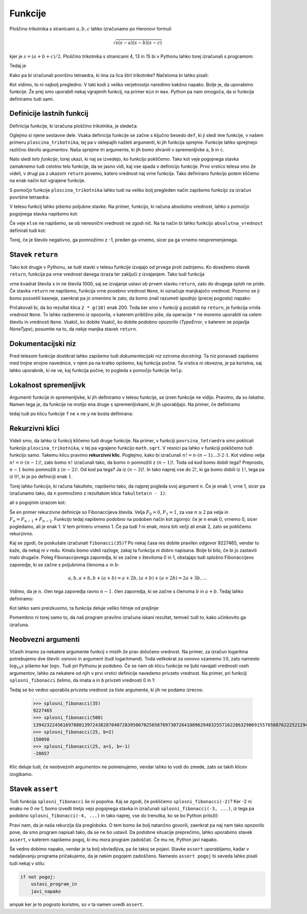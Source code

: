 Funkcije
========

Ploščino trikotnika s stranicami :math:`a, b, c` lahko izračunamo po Heronovi
formuli

.. math::

    \sqrt{s (s - a) (s - b) (s - c)}

kjer je :math:`s = (a + b + c) / 2`. Ploščino trikotnika s stranicami 4, 13 in 15
bi v Pythonu lahko torej izračunali s programom:

.. testcode::

    import math
    
    a, b, c = 4, 13, 15
    s = (a + b + c) / 2
    ploscina = math.sqrt(s * (s - a) * (s - b) * (s - c))

Tedaj je

.. doctest::

    >>> ploscina
    24.0

Kako pa bi izračunali površino tetraedra, ki ima za lica štiri trikotnike?
Načeloma bi lahko pisali:

.. testcode::

    a, b, c, d, e, f = 896, 1073, 1073, 990, 1073, 1073
    s_abc = (a + b + c) / 2
    ploscina_abc = math.sqrt(s_abc * (s_abc - a) * (s_abc - b) * (s_abc - c))
    s_aef = (a + e + f) / 2
    ploscina_aef = math.sqrt(s_aef * (s_aef - a) * (s_aef - e) * (s_aef - f))
    s_bdf = (b + d + f) / 2
    ploscina_bdf = math.sqrt(s_bdf * (s_bdf - b) * (s_bdf - d) * (s_bdf - f))
    s_cde = (c + d + e) / 2
    ploscina_cde = math.sqrt(s_cde * (s_cde - c) * (s_cde - d) * (s_cde - e))
    povrsina = ploscina_abc + ploscina_aef + ploscina_bdf + ploscina_cde

Kot vidimo, to ni najbolj pregledno. V taki kodi z veliko verjetnostjo naredimo
kakšno napako. Bolje je, da uporabimo funkcije. Že prej smo uporabili nekaj
vgrajenih funkcij, na primer ``min`` in ``max``. Python pa nam omogoča, da si
funkcije definiramo tudi sami.


Definicije lastnih funkcij
--------------------------

Definicija funkcije, ki izračuna ploščino trikotnika, je sledeča:

.. testcode::

    import math

    def ploscina_trikotnika(a, b, c):
        s = (a + b + c) / 2
        return math.sqrt(s * (s - a) * (s - b) * (s - c))

Oglejmo si njene sestavne dele. Vsaka definicija funkcije se začne s ključno
besedo ``def``, ki ji sledi ime funkcije, v našem primeru
``ploscina_trikotnika``, tej pa v oklepajih našteti argumenti, ki jih funkcija
sprejme. Funkcije lahko sprejmejo različno število argumentov. Naša sprejme tri
argumente, ki jih bomo shranili v spremenljivke ``a``, ``b`` in ``c``. 

Nato sledi *telo funkcije*, torej ukazi, ki naj se izvedejo, ko funkcijo
pokličemo. Tako kot veje pogojnega stavka zamaknemo tudi celotno telo funkcije,
da se jasno vidi, kaj vse spada v definicijo funkcije. Prvo vrstico telesa smo
že videli, v drugi pa z ukazom ``return`` povemo, katero vrednost naj vrne
funkcija. Tako definirano funkcijo potem kličemo na enak način kot vgrajene
funkcije.

.. doctest::

    >>> ploscina_trikotnika(4, 13, 15)
    24.0

S pomočjo funkcije ``ploscina_trikotnika`` lahko tudi na veliko bolj pregleden
način zapišemo funkcijo za izračun površine tetraedra:

.. testcode::

    def povrsina_tetraedra(a, b, c, d, e, f):
        povrsina = 0
        povrsina += ploscina_trikotnika(a, b, c)
        povrsina += ploscina_trikotnika(a, e, f)
        povrsina += ploscina_trikotnika(b, d, f)
        povrsina += ploscina_trikotnika(c, d, e)
        return povrsina

.. doctest::

    >>> povrsina_tetraedra(896, 1073, 1073, 990, 1073, 1073)
    1816080.0


V telesu funkcij lahko pišemo poljubne stavke. Na primer, funkcijo, ki računa
absolutno vrednost, lahko s pomočjo pogojnega stavka napišemo kot:

.. testcode::

    def absolutna_vrednost(x):
        '''Vrne absolutno vrednost števila x.'''
        if x >= 0:
            return x
        else:
            return -x

.. doctest::

    >>> absolutna_vrednost(-5)
    5
    >>> absolutna_vrednost(3)
    3

Če veje ``else`` ne napišemo, se ob neresnični vrednosti ne zgodi nič. Na ta
način bi lahko funkcijo ``absolutna_vrednost`` definirali tudi kot:

.. testcode::

    def absolutna_vrednost(x):
        '''Vrne absolutno vrednost števila x.'''
        if x < 0:
            x *= -1
        return x

Torej, če je število negativno, ga pomnožimo z -1, preden ga vrnemo, sicer pa
ga vrnemo nespremenjenega.


Stavek ``return``
-----------------

Tako kot drugje v Pythonu, se tudi stavki v telesu funkcije izvajajo od prvega
proti zadnjemu. Ko dosežemo stavek ``return``, funkcija pa vrne vrednost danega
izraza ter zaključi z izvajanjem. Tako tudi funkcija

.. testcode::

    def f(x):
        return x ** 2
        return 1000

vrne kvadrat števila ``x`` in ne števila 1000, saj se izvajanje ustavi ob
prvem stavku ``return``, zato do drugega sploh ne pride. Če stavka ``return``
ne napišemo, funkcija vrne posebno vrednost ``None``, ki označuje manjkajočo
vrednost. Pozorno se ji bomo posvetili kasneje, zaenkrat pa jo omenimo le zato,
da bomo znali razumeti spodnjo (precej pogosto) napako:

.. testcode::

    def g(x):
        x ** 2

.. doctest::

    >>> 2 * g(10)
    Traceback (most recent call last):
      ...
    TypeError: unsupported operand type(s) for *: 'int' and 'NoneType'

Pričakovali bi, da bo rezultat klica ``2 * g(10)`` enak 200. Toda ker smo v
funkciji ``g`` pozabili na ``return``, je funkcija vrnila vrednost ``None``.
To lahko razberemo iz opozorila, v katerem približno piše, da operacije ``*`` ne
moremo uporabiti na celem številu in vrednosti ``None``. Vsakič, ko dobite
Vsakič, ko dobite podobno opozorilo (`TypeError`, v katerem se pojavlja
`NoneType`), posumite na to, da nekje manjka stavek ``return``.


Dokumentacijski niz
-------------------

Pred telesom funkcije dostikrat lahko zapišemo tudi  *dokumentacijski niz*
oziroma *docstring*. Ta niz ponavadi zapišemo med trojne enojne navednice, v
njem pa na kratko opišemo, kaj funkcija počne. Ta vrstica ni obvezna, je pa
koristna, saj lahko uporabnik, ki ne ve, kaj funkcija počne, to pogleda s
pomočjo funkcije ``help``.

.. testcode::

    import math

    def ploscina_trikotnika(a, b, c):
        '''Vrne ploščino trikotnika z danimi stranicami.'''
        s = (a + b + c) / 2
        return math.sqrt(s * (s - a) * (s - b) * (s - c))


.. doctest::

    >>> help(ploscina_trikotnika)
    Help on function ploscina_trikotnika:
    <BLANKLINE>
    ploscina_trikotnika(a, b, c)
        Vrne ploščino trikotnika z danimi stranicami.
    <BLANKLINE>


Lokalnost spremenljivk
----------------------

Argumenti funkcije in spremenljivke, ki jih definiramo v telesu funkcije, se
izven funkcije ne vidijo. Pravimo, da so *lokalne*. Namen tega je, da funkcije
ne motijo ena druge s spremenljivkami, ki jih uporabljajo. Na primer, če
definiramo

.. testcode::

    def f(x):
        y = 3 * x
        return y

tedaj tudi po klicu funkcije ``f`` ne ``x`` ne ``y`` ne bosta definirana:

.. doctest::

    >>> f(4)
    12
    >>> x
    Traceback (most recent call last):
      ...
    NameError: name 'x' is not defined
    >>> y
    Traceback (most recent call last):
      ...
    NameError: name 'y' is not defined


Rekurzivni klici
----------------

Videli smo, da lahko iz funkcij kličemo tudi druge funkcije. Na primer, v
funkciji ``povrsina_tetraedra`` smo poklicali funkcijo ``ploscina_trikotnika``,
v tej pa vgrajeno funkcijo ``math.sqrt``. V resnici pa lahko v funkciji
pokličemo tudi funkcijo samo. Takemu klicu pravimo **rekurzivni klic**.
Poglejmo, kako bi izračunali :math:`n! = n \cdot (n - 1) \dots 3 \cdot 2 \cdot
1`. Kot vidimo velja :math:`n! = n \cdot (n - 1)!`, zato bomo :math:`n!`
izračunali tako, da bomo :math:`n` pomnožili z :math:`(n - 1)!`. Toda od kod
bomo dobili tega? Preprosto, :math:`n - 1` bomo pomnožili z :math:`(n - 2)!`. Od
kod pa tega? Ja iz :math:`(n - 3)!`. In tako naprej vse do :math:`2!`, ki ga
bomo dobili iz :math:`1!`, tega pa iz :math:`0!`, ki je po definiciji enak
:math:`1`.

Torej lahko funkcijo, ki računa fakulteto, napišemo tako, da najprej pogleda
svoj argument ``n``. Če je enak 1, vrne 1, sicer pa izračunamo tako, da ``n``
pomnožimo z rezultatom klica ``fakulteta(n - 1)``:

.. testcode::

    def fakulteta(n):
        '''Vrne fakulteto naravnega števila n.'''
        if n == 0:
            return 1
        else:
            return n * fakulteta(n - 1)

ali s pogojnim izrazom kot:

.. testcode::

    def fakulteta(n):
        '''Vrne fakulteto naravnega števila n.'''
        return 1 if n == 0 else n * fakulteta(n - 1)

.. doctest::

    >>> fakulteta(1)
    1
    >>> fakulteta(5)
    120
    >>> fakulteta(10)
    3628800

Še en primer rekurzivne definicije so Fibonaccijeva števila. Velja :math:`F_0 = 0`,
:math:`F_1 = 1`, za vse :math:`n \ge 2` pa velja in :math:`F_{n} = F_{n - 1} + F_{n - 2}`.
Funkcijo tedaj napišemo podobno na podoben način kot zgornjo: če
je ``n`` enak 0, vrnemo 0, sicer pogledamo, ali je enak 1. V tem primeru vrnemo
1. Če pa tudi 1 ni enak, mora biti večji ali enak 2, zato se pokličemo
rekurzivno.

.. testcode::

    def fibonacci(n):
        '''Vrne n-to Fibonaccijevo število.'''
        if n == 0:
            return 0
        elif n == 1:
            return 1
        else:
            return fibonacci(n - 1) + fibonacci(n - 2)

.. doctest::

    >>> fibonacci(3)
    2
    >>> fibonacci(4)
    3
    >>> fibonacci(5)
    5
    >>> fibonacci(20)
    6765

Kaj se zgodi, če poskušate izračunati ``fibonacci(35)``? Po nekaj časa res dobite
pravilen odgovor 9227465, vendar to kaže, da nekaj ni v redu. Kmalu bomo videli
razloge, zakaj ta funkcija ni dobro napisana. Bolje bi bilo, če bi jo zastavili
malo drugače. Poleg Fibonaccijevega zaporedja, ki se začne s številoma 0 in 1,
obstajajo tudi splošno Fibonaccijevo zaporedje, ki se začne s poljubnima členoma
:math:`a` in :math:`b`:

.. math::

    a, b, a + b, b + (a + b) = a + 2 b, (a + b) + (a + 2 b) = 2 a + 3 b, \ldots

Vidimo, da je :math:`n`. člen tega zaporedja ravno :math:`n - 1`. člen zaporedja,
ki se začne s členoma :math:`b` in :math:`a + b`. Tedaj lahko definiramo:

.. testcode::

    def splosni_fibonacci(n, a, b):
        '''Vrne n-ti člen Fibonaccijevega zaporedja, ki se začne z a in b.'''
        if n == 0:
            return a
        elif n == 1:
            return b
        else:
            return splosni_fibonacci(n - 1, b, a + b)

Kot lahko sami preizkusimo, ta funkcija deluje veliko hitreje od prejšnje:

.. doctest::

    >>> splosni_fibonacci(35, 0, 1)
    9227465
    >>> splosni_fibonacci(25, 1, -1)
    -28657
    >>> splosni_fibonacci(25, 0, 2)
    150050
    >>> splosni_fibonacci(500, 0, 1)
    139423224561697880139724382870407283950070256587697307264108962948325571622863290691557658876222521294125

Pomembno ni torej samo to, da naš program pravilno izračuna iskani rezultat,
temveč tudi to, kako učinkovito ga izračuna.

Neobvezni argumenti
-------------------

Včasih imamo za nekatere argumente funkcij v mislih že prav določeno vrednost.
Na primer, za izračun logaritma potrebujemo dve števili: osnovo in argument
(tudi logaritmand). Toda velikokrat za osnovo vzamemo :math:`10`, zato namesto
:math:`\log_{10} x` pišemo kar :math:`\log x`. Tudi pri Pythonu je podobno. Če
se nam ob klicu funkcije ne ljubi navajati vrednosti vseh argumentov, lahko za
nekatere od njih v prvi vrstici definicije navedemo privzeto vrednost. Na primer, pri funkciji
``splosni_fibonacci`` želimo, da imata ``a`` in ``b`` privzeti vrednosti 0 in 1:

.. testcode::

    def splosni_fibonacci(n, a=0, b=1):
        '''Vrne n-ti člen Fibonaccijevega zaporedja, ki se začne z a in b.'''
        if n == 0:
            return a
        elif n == 1:
            return b
        else:
            return splosni_fibonacci(n - 1, b, a + b)

Tedaj se bo vedno uporabila privzeta vrednost za tiste argumente, ki jih ne
podamo izrecno.

    >>> splosni_fibonacci(35)
    9227465
    >>> splosni_fibonacci(500)
    139423224561697880139724382870407283950070256587697307264108962948325571622863290691557658876222521294125
    >>> splosni_fibonacci(25, b=2)
    150050
    >>> splosni_fibonacci(25, a=1, b=-1)
    -28657

Klic deluje tudi, če neobveznih argumentov ne poimenujemo, vendar lahko to vodi
do zmede, zato se takih klicev izogibamo.

.. doctest::

    >>> splosni_fibonacci(25, 1, -1)
    -28657


Stavek ``assert``
-----------------

Tudi funkcija ``splosni_fibonacci`` še ni popolna. Kaj se zgodi, če pokličemo
``splosni_fibonacci(-2)``? Ker -2 ni enako ne 0 ne 1, bomo izvedli tretjo
vejo pogojnega stavka in izračunali ``splosni_fibonacci(-3, ...)``, iz tega
pa podobno ``splosni_fibonacci(-4, ...)`` in tako naprej, vse do trenutka, ko
se bo Python pritožil:

.. doctest::

    >>> splosni_fibonacci(-2)
    Traceback (most recent call last):
      ...
      File "...", line 8, in splosni_fibonacci
      File "...", line 8, in splosni_fibonacci
      File "...", line 8, in splosni_fibonacci
      File "...", line 8, in splosni_fibonacci
      File "...", line 8, in splosni_fibonacci
      File "...", line 8, in splosni_fibonacci
      File "...", line 3, in splosni_fibonacci
    RecursionError: maximum recursion depth exceeded in comparison

Pravi nam, da je naša rekurzija šla pregloboko. O tem bomo še bolj natančno
govorili, zaenkrat pa naj nam tako opozorilo pove, da smo program napisali tako,
da se ne bo ustavil. Da podobne situacije preprečimo, lahko uporabimo stavek
``assert``, v katerem napišemo pogoj, ki mu mora program zadoščati. Če mu ne,
Python javi napako.

.. testcode::

    def splosni_fibonacci(n, a=0, b=1):
        '''Vrne n-ti člen Fibonaccijevega zaporedja, ki se začne z a in b.'''
        assert n >= 0
        if n == 0:
            return a
        elif n == 1:
            return b
        else:
            return splosni_fibonacci(n - 1, b, a + b)

.. doctest::

    >>> splosni_fibonacci(-2)
    Traceback (most recent call last):
      ...
    AssertionError

Še vedno dobimo napako, vendar je ta bolj obvladljiva, pa še takoj se pojavi.
Stavke ``assert`` uporabljamo, kadar v nadaljevanju programa pričakujemo, da
je nekim pogojem zadoščeno. Namesto ``assert pogoj`` bi seveda lahko pisali tudi
nekaj v stilu:

.. code::

    if not pogoj:
        ustavi_program_in
        javi_napako

ampak ker je to pogosto koristno, so v ta namen uvedli ``assert``.

